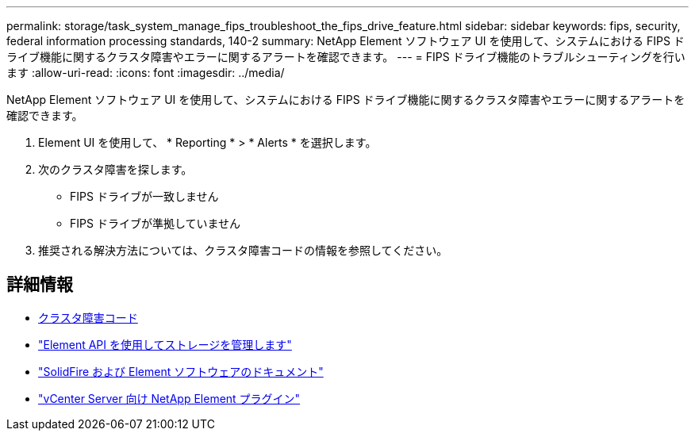 ---
permalink: storage/task_system_manage_fips_troubleshoot_the_fips_drive_feature.html 
sidebar: sidebar 
keywords: fips, security, federal information processing standards, 140-2 
summary: NetApp Element ソフトウェア UI を使用して、システムにおける FIPS ドライブ機能に関するクラスタ障害やエラーに関するアラートを確認できます。 
---
= FIPS ドライブ機能のトラブルシューティングを行います
:allow-uri-read: 
:icons: font
:imagesdir: ../media/


[role="lead"]
NetApp Element ソフトウェア UI を使用して、システムにおける FIPS ドライブ機能に関するクラスタ障害やエラーに関するアラートを確認できます。

. Element UI を使用して、 * Reporting * > * Alerts * を選択します。
. 次のクラスタ障害を探します。
+
** FIPS ドライブが一致しません
** FIPS ドライブが準拠していません


. 推奨される解決方法については、クラスタ障害コードの情報を参照してください。




== 詳細情報

* xref:reference_monitor_cluster_fault_codes.adoc[クラスタ障害コード]
* link:../api/index.html["Element API を使用してストレージを管理します"]
* https://docs.netapp.com/us-en/element-software/index.html["SolidFire および Element ソフトウェアのドキュメント"]
* https://docs.netapp.com/us-en/vcp/index.html["vCenter Server 向け NetApp Element プラグイン"^]

